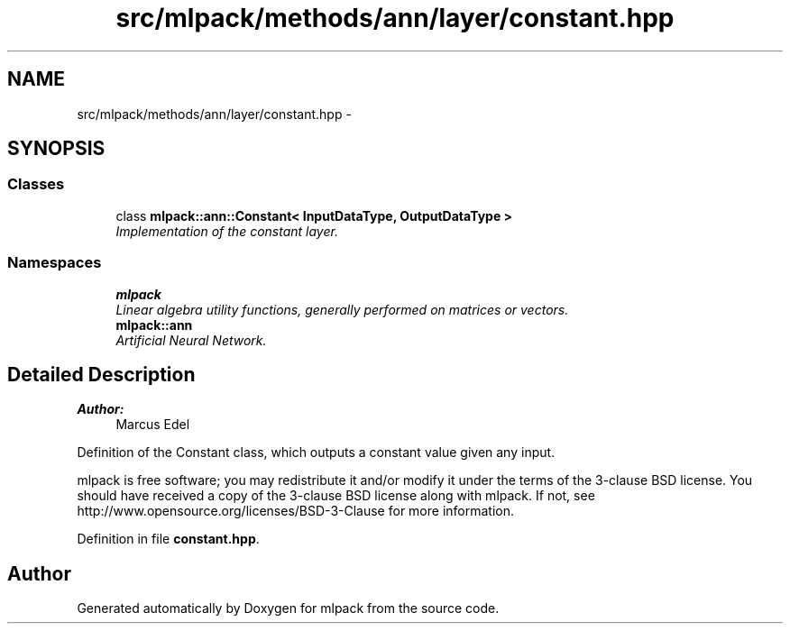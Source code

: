 .TH "src/mlpack/methods/ann/layer/constant.hpp" 3 "Sat Mar 25 2017" "Version master" "mlpack" \" -*- nroff -*-
.ad l
.nh
.SH NAME
src/mlpack/methods/ann/layer/constant.hpp \- 
.SH SYNOPSIS
.br
.PP
.SS "Classes"

.in +1c
.ti -1c
.RI "class \fBmlpack::ann::Constant< InputDataType, OutputDataType >\fP"
.br
.RI "\fIImplementation of the constant layer\&. \fP"
.in -1c
.SS "Namespaces"

.in +1c
.ti -1c
.RI " \fBmlpack\fP"
.br
.RI "\fILinear algebra utility functions, generally performed on matrices or vectors\&. \fP"
.ti -1c
.RI " \fBmlpack::ann\fP"
.br
.RI "\fIArtificial Neural Network\&. \fP"
.in -1c
.SH "Detailed Description"
.PP 

.PP
\fBAuthor:\fP
.RS 4
Marcus Edel
.RE
.PP
Definition of the Constant class, which outputs a constant value given any input\&.
.PP
mlpack is free software; you may redistribute it and/or modify it under the terms of the 3-clause BSD license\&. You should have received a copy of the 3-clause BSD license along with mlpack\&. If not, see http://www.opensource.org/licenses/BSD-3-Clause for more information\&. 
.PP
Definition in file \fBconstant\&.hpp\fP\&.
.SH "Author"
.PP 
Generated automatically by Doxygen for mlpack from the source code\&.
